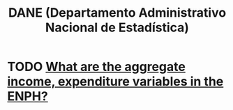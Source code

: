 :PROPERTIES:
:ID:       4fc58c2b-d756-42ab-ae0b-6600d63bffb9
:END:
#+title: DANE (Departamento Administrativo Nacional de Estadística)
* TODO [[id:e79b5d00-01ea-44bb-90d9-3772db555875][What are the aggregate income, expenditure variables in the ENPH?]]
